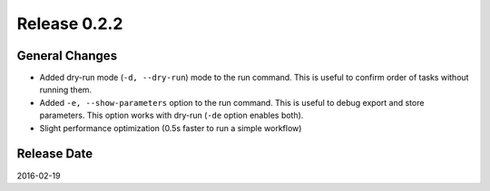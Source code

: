Release 0.2.2
==================================

General Changes
------------------

* Added dry-run mode (``-d, --dry-run``) mode to the run command. This is useful to confirm order of tasks without running them.
* Added ``-e, --show-parameters`` option to the run command. This is useful to debug export and store parameters. This option works with dry-run (``-de`` option enables both).
* Slight performance optimization (0.5s faster to run a simple workflow)

Release Date
------------------
2016-02-19
